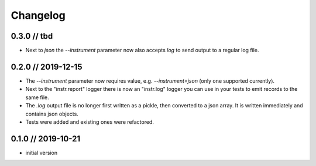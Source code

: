 =========
Changelog
=========

0.3.0 // tbd
------------
- Next to `json` the `--instrument` parameter now also accepts `log` to send output to a regular log file.


0.2.0 // 2019-12-15
-------------------
- The `--instrument` parameter now requires value, e.g. `--instrument=json` (only one supported currently).
- Next to the "instr.report" logger there is now an "instr.log" logger you can use in your tests to emit records to the same file.
- The `.log` output file is no longer first written as a pickle, then converted to a json array. It is written immediately and contains json objects.
- Tests were added and existing ones were refactored.


0.1.0 // 2019-10-21
-------------------
- initial version
